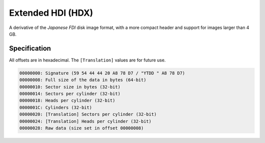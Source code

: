 Extended HDI (HDX)
==================

A derivative of the *Japanese FDI* disk image format, with a more compact header and support for images larger than 4 GB.

Specification
-------------

All offsets are in hexadecimal. The ``[Translation]`` values are for future use.

.. code-block:: none
 
 00000000: Signature (59 54 44 44 20 A8 78 D7 / "YTDD " A8 78 D7)
 00000008: Full size of the data in bytes (64-bit)
 00000010: Sector size in bytes (32-bit)
 00000014: Sectors per cylinder (32-bit)
 00000018: Heads per cylinder (32-bit)
 0000001C: Cylinders (32-bit)
 00000020: [Translation] Sectors per cylinder (32-bit)
 00000024: [Translation] Heads per cylinder (32-bit)
 00000028: Raw data (size set in offset 00000008)
